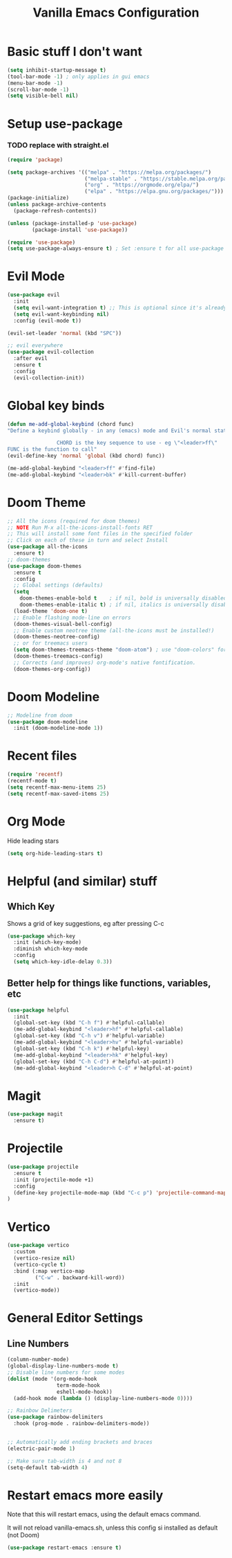#+TITLE: Vanilla Emacs Configuration
* Basic stuff I don't want
#+BEGIN_SRC emacs-lisp
(setq inhibit-startup-message t)
(tool-bar-mode -1) ; only applies in gui emacs
(menu-bar-mode -1)
(scroll-bar-mode -1)
(setq visible-bell nil)
#+END_SRC

* Setup use-package
*** TODO replace with straight.el
#+BEGIN_SRC emacs-lisp
(require 'package)

(setq package-archives '(("melpa" . "https://melpa.org/packages/")
                         ("melpa-stable" . "https://stable.melpa.org/packages/")
                         ("org" . "https://orgmode.org/elpa/")
                         ("elpa" . "https://elpa.gnu.org/packages/")))
(package-initialize)
(unless package-archive-contents
  (package-refresh-contents))

(unless (package-installed-p 'use-package)
        (package-install 'use-package))

(require 'use-package)
(setq use-package-always-ensure t) ; Set :ensure t for all use-package calls
#+END_SRC


* Evil Mode

#+BEGIN_SRC emacs-lisp
(use-package evil
  :init
  (setq evil-want-integration t) ;; This is optional since it's already set to t by default.
  (setq evil-want-keybinding nil)
  :config (evil-mode t))

(evil-set-leader 'normal (kbd "SPC"))

;; evil everywhere
(use-package evil-collection
  :after evil
  :ensure t
  :config
  (evil-collection-init))
#+END_SRC
* Global key binds

#+BEGIN_SRC emacs-lisp
(defun me-add-global-keybind (chord func)
"Define a keybind globally - in any (emacs) mode and Evil's normal state

                CHORD is the key sequence to use - eg \"<leader>ff\"
FUNC is the function to call"
(evil-define-key 'normal 'global (kbd chord) func))

(me-add-global-keybind "<leader>ff" #'find-file)
(me-add-global-keybind "<leader>bk" #'kill-current-buffer)
#+END_SRC
* Doom Theme
#+BEGIN_SRC emacs-lisp
;; All the icons (required for doom themes)
;; NOTE Run M-x all-the-icons-install-fonts RET
;; This will install some font files in the specified folder
;; Click on each of these in turn and select Install
(use-package all-the-icons
  :ensure t)
;; doom-themes
(use-package doom-themes
  :ensure t
  :config
  ;; Global settings (defaults)
  (setq
    doom-themes-enable-bold t    ; if nil, bold is universally disabled
    doom-themes-enable-italic t) ; if nil, italics is universally disabled
  (load-theme 'doom-one t)
  ;; Enable flashing mode-line on errors
  (doom-themes-visual-bell-config)
  ;; Enable custom neotree theme (all-the-icons must be installed!)
  (doom-themes-neotree-config)
  ;; or for treemacs users
  (setq doom-themes-treemacs-theme "doom-atom") ; use "doom-colors" for less minimal icon theme
  (doom-themes-treemacs-config)
  ;; Corrects (and improves) org-mode's native fontification.
  (doom-themes-org-config))

#+END_SRC
* Doom Modeline
#+BEGIN_SRC emacs-lisp
;; Modeline from doom
(use-package doom-modeline
  :init (doom-modeline-mode 1))
#+END_SRC
* Recent files

#+BEGIN_SRC emacs-lisp
(require 'recentf)
(recentf-mode t)
(setq recentf-max-menu-items 25)
(setq recentf-max-saved-items 25)
#+END_SRC

* Org Mode
Hide leading stars
#+BEGIN_SRC emacs-lisp
(setq org-hide-leading-stars t)
#+END_SRC


* Helpful (and similar) stuff
** Which Key
Shows a grid of key suggestions, eg after pressing C-c
#+BEGIN_SRC emacs-lisp
(use-package which-key
  :init (which-key-mode)
  :diminish which-key-mode
  :config
  (setq which-key-idle-delay 0.3))
#+END_SRC

** Better help for things like functions, variables, etc
#+BEGIN_SRC emacs-lisp
(use-package helpful
  :init
  (global-set-key (kbd "C-h f") #'helpful-callable)
  (me-add-global-keybind "<leader>hf" #'helpful-callable)
  (global-set-key (kbd "C-h v") #'helpful-variable)
  (me-add-global-keybind "<leader>hv" #'helpful-variable)
  (global-set-key (kbd "C-h k") #'helpful-key)
  (me-add-global-keybind "<leader>hk" #'helpful-key)
  (global-set-key (kbd "C-h C-d") #'helpful-at-point))
  (me-add-global-keybind "<leader>h C-d" #'helpful-at-point)
#+END_SRC

* Magit
#+BEGIN_SRC emacs-lisp
(use-package magit
  :ensure t)
#+END_SRC

* Projectile
#+BEGIN_SRC emacs-lisp
(use-package projectile
  :ensure t
  :init (projectile-mode +1)
  :config
  (define-key projectile-mode-map (kbd "C-c p") 'projectile-command-map)
)
#+END_SRC

* Vertico
#+BEGIN_SRC emacs-lisp
(use-package vertico
  :custom
  (vertico-resize nil)
  (vertico-cycle t)
  :bind (:map vertico-map
         ("C-w" . backward-kill-word))
  :init
  (vertico-mode))
#+END_SRC

* General Editor Settings

** Line Numbers
#+BEGIN_SRC emacs-lisp
(column-number-mode)
(global-display-line-numbers-mode t)
;; Disable line numbers for some modes
(dolist (mode '(org-mode-hook
                term-mode-hook
                eshell-mode-hook))
  (add-hook mode (lambda () (display-line-numbers-mode 0))))

;; Rainbow Delimeters
(use-package rainbow-delimiters
  :hook (prog-mode . rainbow-delimiters-mode))


;; Automatically add ending brackets and braces
(electric-pair-mode 1)

;; Make sure tab-width is 4 and not 8
(setq-default tab-width 4)

#+END_SRC
* Restart emacs more easily
Note that this will restart emacs, using the default emacs command.

It will not reload vanilla-emacs.sh, unless this config si installed as default (not Doom)
#+BEGIN_SRC emacs-lisp
(use-package restart-emacs :ensure t)
#+END_SRC
